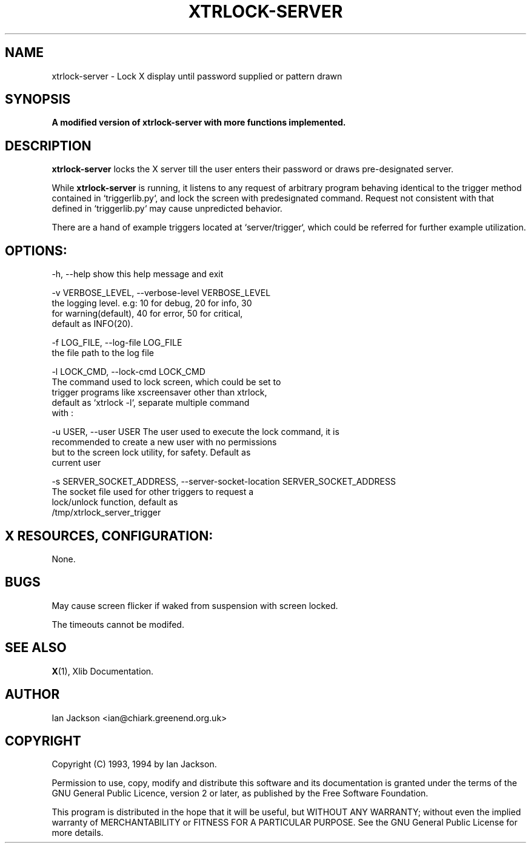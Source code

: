 .TH XTRLOCK-SERVER 1
.SH NAME
xtrlock-server \- Lock X display until password supplied or pattern drawn
.SH SYNOPSIS
.B A modified version of xtrlock-server with more functions implemented. 
.SH DESCRIPTION
.B xtrlock-server
locks the X server till the user enters their password or draws pre-designated server.

While
.B xtrlock-server
is running, it listens to any request of arbitrary program behaving identical to the trigger 
method contained in `triggerlib.py`, and lock the screen with predesignated command. Request 
not consistent with that defined in `triggerlib.py` may cause unpredicted behavior. 

There are a hand of example triggers located at `server/trigger`, which could be referred for 
further example utilization.

.SH OPTIONS: 
      -h, --help            show this help message and exit

      -v VERBOSE_LEVEL, --verbose-level VERBOSE_LEVEL
                        the logging level. e.g: 10 for debug, 20 for info, 30
                        for warning(default), 40 for error, 50 for critical,
                        default as INFO(20).

      -f LOG_FILE, --log-file LOG_FILE
                        the file path to the log file

      -l LOCK_CMD, --lock-cmd LOCK_CMD
                        The command used to lock screen, which could be set to
                        trigger programs like xscreensaver other than xtrlock,
                        default as `xtrlock -l`, separate multiple command
                        with :

      -u USER, --user USER  The user used to execute the lock command, it is
                        recommended to create a new user with no permissions
                        but to the screen lock utility, for safety. Default as
                        current user

      -s SERVER_SOCKET_ADDRESS, --server-socket-location SERVER_SOCKET_ADDRESS
                        The socket file used for other triggers to request a
                        lock/unlock function, default as
                        /tmp/xtrlock_server_trigger

.SH X RESOURCES, CONFIGURATION:
None.
.SH BUGS
May cause screen flicker if waked from suspension with screen locked. 

The timeouts cannot be modifed.
.SH SEE ALSO
.BR X "(1), Xlib Documentation."
.SH AUTHOR
Ian Jackson <ian@chiark.greenend.org.uk>
.SH COPYRIGHT
Copyright (C) 1993, 1994 by Ian Jackson.

Permission to use, copy, modify and distribute this software and its
documentation is granted under the terms of the GNU General Public
Licence, version 2 or later, as published by the Free Software
Foundation.

This program is distributed in the hope that it will be useful, but
WITHOUT ANY WARRANTY; without even the implied warranty of
MERCHANTABILITY or FITNESS FOR A PARTICULAR PURPOSE.  See the GNU
General Public License for more details.
